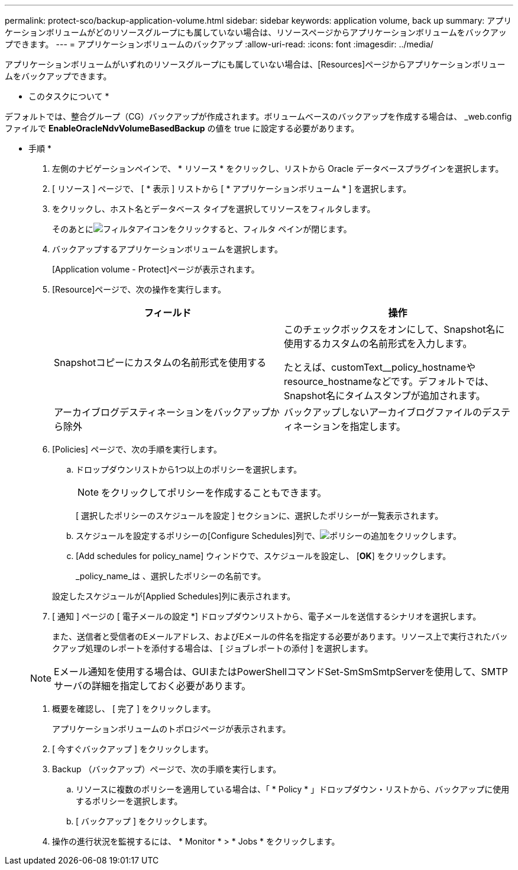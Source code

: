 ---
permalink: protect-sco/backup-application-volume.html 
sidebar: sidebar 
keywords: application volume, back up 
summary: アプリケーションボリュームがどのリソースグループにも属していない場合は、リソースページからアプリケーションボリュームをバックアップできます。 
---
= アプリケーションボリュームのバックアップ
:allow-uri-read: 
:icons: font
:imagesdir: ../media/


[role="lead"]
アプリケーションボリュームがいずれのリソースグループにも属していない場合は、[Resources]ページからアプリケーションボリュームをバックアップできます。

* このタスクについて *

デフォルトでは、整合グループ（CG）バックアップが作成されます。ボリュームベースのバックアップを作成する場合は、 _web.config ファイルで *EnableOracleNdvVolumeBasedBackup* の値を true に設定する必要があります。

* 手順 *

. 左側のナビゲーションペインで、 * リソース * をクリックし、リストから Oracle データベースプラグインを選択します。
. [ リソース ] ページで、 [ * 表示 ] リストから [ * アプリケーションボリューム * ] を選択します。
. をクリックし、ホスト名とデータベース タイプを選択してリソースをフィルタします。
+
そのあとにimage:../media/filter_icon.png["フィルタアイコン"]をクリックすると、フィルタ ペインが閉じます。

. バックアップするアプリケーションボリュームを選択します。
+
[Application volume - Protect]ページが表示されます。

. [Resource]ページで、次の操作を実行します。
+
|===
| フィールド | 操作 


 a| 
Snapshotコピーにカスタムの名前形式を使用する
 a| 
このチェックボックスをオンにして、Snapshot名に使用するカスタムの名前形式を入力します。

たとえば、customText__policy_hostnameやresource_hostnameなどです。デフォルトでは、Snapshot名にタイムスタンプが追加されます。



 a| 
アーカイブログデスティネーションをバックアップから除外
 a| 
バックアップしないアーカイブログファイルのデスティネーションを指定します。

|===
. [Policies] ページで、次の手順を実行します。
+
.. ドロップダウンリストから1つ以上のポリシーを選択します。
+

NOTE: をクリックしてポリシーを作成することもできます。



+
[ 選択したポリシーのスケジュールを設定 ] セクションに、選択したポリシーが一覧表示されます。

+
.. スケジュールを設定するポリシーの[Configure Schedules]列で、image:../media/add_policy_from_resourcegroup.gif["ポリシーの追加"]をクリックします。
.. [Add schedules for policy_name] ウィンドウで、スケジュールを設定し、 [*OK*] をクリックします。
+
_policy_name_は 、選択したポリシーの名前です。

+
設定したスケジュールが[Applied Schedules]列に表示されます。



. [ 通知 ] ページの [ 電子メールの設定 *] ドロップダウンリストから、電子メールを送信するシナリオを選択します。
+
また、送信者と受信者のEメールアドレス、およびEメールの件名を指定する必要があります。リソース上で実行されたバックアップ処理のレポートを添付する場合は、 [ ジョブレポートの添付 ] を選択します。

+

NOTE: Eメール通知を使用する場合は、GUIまたはPowerShellコマンドSet-SmSmSmtpServerを使用して、SMTPサーバの詳細を指定しておく必要があります。

. 概要を確認し、 [ 完了 ] をクリックします。
+
アプリケーションボリュームのトポロジページが表示されます。

. [ 今すぐバックアップ ] をクリックします。
. Backup （バックアップ）ページで、次の手順を実行します。
+
.. リソースに複数のポリシーを適用している場合は、「 * Policy * 」ドロップダウン・リストから、バックアップに使用するポリシーを選択します。
.. [ バックアップ ] をクリックします。


. 操作の進行状況を監視するには、 * Monitor * > * Jobs * をクリックします。

